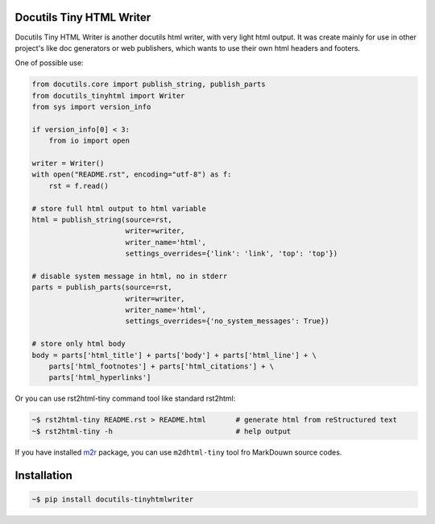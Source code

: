 Docutils Tiny HTML Writer
-------------------------
Docutils Tiny HTML Writer is another docutils html writer, with very light html
output. It was create mainly for use in other project's like doc generators or
web publishers, which wants to use their own html headers and footers.

One of possible use:

.. code-block:: python
    :name: example

    from docutils.core import publish_string, publish_parts
    from docutils_tinyhtml import Writer
    from sys import version_info

    if version_info[0] < 3:
        from io import open

    writer = Writer()
    with open("README.rst", encoding="utf-8") as f:
        rst = f.read()

    # store full html output to html variable
    html = publish_string(source=rst,
                          writer=writer,
                          writer_name='html',
                          settings_overrides={'link': 'link', 'top': 'top'})

    # disable system message in html, no in stderr
    parts = publish_parts(source=rst,
                          writer=writer,
                          writer_name='html',
                          settings_overrides={'no_system_messages': True})

    # store only html body
    body = parts['html_title'] + parts['body'] + parts['html_line'] + \
        parts['html_footnotes'] + parts['html_citations'] + \
        parts['html_hyperlinks']


Or you can use rst2html-tiny command tool like standard rst2html:

.. code-block:: sh

    ~$ rst2html-tiny README.rst > README.html       # generate html from reStructured text
    ~$ rst2html-tiny -h                             # help output

If you have installed `m2r <https://github.com/miyakogi/m2r>`_ package, you can
use ``m2dhtml-tiny`` tool fro MarkDouwn source codes.


Installation
------------
.. code-block:: sh

    ~$ pip install docutils-tinyhtmlwriter
